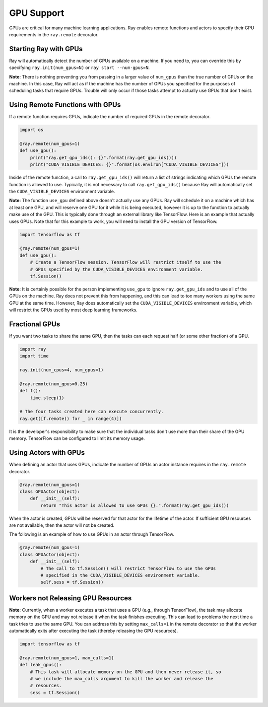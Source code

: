 GPU Support
===========

GPUs are critical for many machine learning applications. Ray enables remote
functions and actors to specify their GPU requirements in the ``ray.remote``
decorator.

Starting Ray with GPUs
----------------------

Ray will automatically detect the number of GPUs available on a machine.
If you need to, you can override this by specifying ``ray.init(num_gpus=N)`` or
``ray start --num-gpus=N``.

**Note:** There is nothing preventing you from passing in a larger value of
``num_gpus`` than the true number of GPUs on the machine. In this case, Ray will
act as if the machine has the number of GPUs you specified for the purposes of
scheduling tasks that require GPUs. Trouble will only occur if those tasks
attempt to actually use GPUs that don't exist.

Using Remote Functions with GPUs
--------------------------------

If a remote function requires GPUs, indicate the number of required GPUs in the
remote decorator.

.. code-block:: python

  import os

  @ray.remote(num_gpus=1)
  def use_gpu():
      print("ray.get_gpu_ids(): {}".format(ray.get_gpu_ids()))
      print("CUDA_VISIBLE_DEVICES: {}".format(os.environ["CUDA_VISIBLE_DEVICES"]))

Inside of the remote function, a call to ``ray.get_gpu_ids()`` will return a
list of strings indicating which GPUs the remote function is allowed to use.
Typically, it is not necessary to call ``ray.get_gpu_ids()`` because Ray will
automatically set the ``CUDA_VISIBLE_DEVICES`` environment variable.

**Note:** The function ``use_gpu`` defined above doesn't actually use any
GPUs. Ray will schedule it on a machine which has at least one GPU, and will
reserve one GPU for it while it is being executed, however it is up to the
function to actually make use of the GPU. This is typically done through an
external library like TensorFlow. Here is an example that actually uses GPUs.
Note that for this example to work, you will need to install the GPU version of
TensorFlow.

.. code-block:: python

  import tensorflow as tf

  @ray.remote(num_gpus=1)
  def use_gpu():
      # Create a TensorFlow session. TensorFlow will restrict itself to use the
      # GPUs specified by the CUDA_VISIBLE_DEVICES environment variable.
      tf.Session()

**Note:** It is certainly possible for the person implementing ``use_gpu`` to
ignore ``ray.get_gpu_ids`` and to use all of the GPUs on the machine. Ray does
not prevent this from happening, and this can lead to too many workers using the
same GPU at the same time. However, Ray does automatically set the
``CUDA_VISIBLE_DEVICES`` environment variable, which will restrict the GPUs used
by most deep learning frameworks.

Fractional GPUs
---------------

If you want two tasks to share the same GPU, then the tasks can each request
half (or some other fraction) of a GPU.

.. code-block:: python

  import ray
  import time

  ray.init(num_cpus=4, num_gpus=1)

  @ray.remote(num_gpus=0.25)
  def f():
      time.sleep(1)

  # The four tasks created here can execute concurrently.
  ray.get([f.remote() for _ in range(4)])

It is the developer's responsibility to make sure that the individual tasks
don't use more than their share of the GPU memory. TensorFlow can be configured
to limit its memory usage.

Using Actors with GPUs
----------------------

When defining an actor that uses GPUs, indicate the number of GPUs an actor
instance requires in the ``ray.remote`` decorator.

.. code-block:: python

  @ray.remote(num_gpus=1)
  class GPUActor(object):
      def __init__(self):
          return "This actor is allowed to use GPUs {}.".format(ray.get_gpu_ids())

When the actor is created, GPUs will be reserved for that actor for the lifetime
of the actor. If sufficient GPU resources are not available, then the actor will
not be created.

The following is an example of how to use GPUs in an actor through TensorFlow.

.. code-block:: python

  @ray.remote(num_gpus=1)
  class GPUActor(object):
      def __init__(self):
          # The call to tf.Session() will restrict TensorFlow to use the GPUs
          # specified in the CUDA_VISIBLE_DEVICES environment variable.
          self.sess = tf.Session()

Workers not Releasing GPU Resources
-----------------------------------

**Note:** Currently, when a worker executes a task that uses a GPU (e.g.,
through TensorFlow), the task may allocate memory on the GPU and may not release
it when the task finishes executing. This can lead to problems the next time a
task tries to use the same GPU. You can address this by setting ``max_calls=1``
in the remote decorator so that the worker automatically exits after executing
the task (thereby releasing the GPU resources).

.. code-block:: python

  import tensorflow as tf

  @ray.remote(num_gpus=1, max_calls=1)
  def leak_gpus():
      # This task will allocate memory on the GPU and then never release it, so
      # we include the max_calls argument to kill the worker and release the
      # resources.
      sess = tf.Session()
